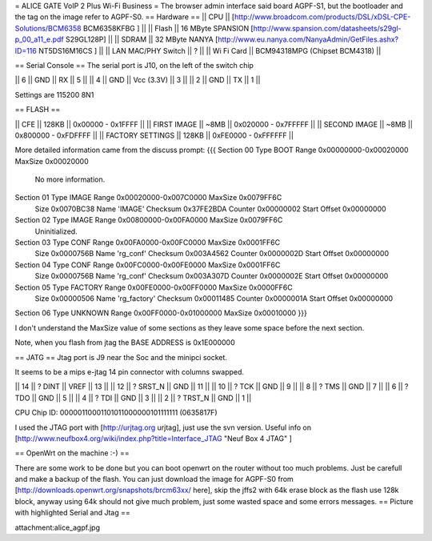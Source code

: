 = ALICE GATE VoIP 2 Plus Wi-Fi Business =
The browser admin interface said board AGPF-S1, but the bootloader and the tag on the image refer to AGPF-S0.
== Hardware ==
|| CPU || [http://www.broadcom.com/products/DSL/xDSL-CPE-Solutions/BCM6358 BCM6358KFBG ] ||
|| Flash || 16 MByte SPANSION [http://www.spansion.com/datasheets/s29gl-p_00_a11_e.pdf S29GL128P] ||
|| SDRAM || 32 MByte NANYA [http://www.eu.nanya.com/NanyaAdmin/GetFiles.ashx?ID=116 NT5DS16M16CS ] ||
|| LAN MAC/PHY Switch || ? ||
|| Wi Fi Card || BCM94318MPG (Chipset BCM4318) ||

== Serial Console ==
The serial port is J10, on the left of the switch chip

|| 6 || GND || RX || 5 ||
|| 4 || GND || Vcc (3.3V) || 3 ||
|| 2 || GND || TX || 1 ||

Settings are 115200 8N1

== FLASH ==

|| CFE || 128KB || 0x00000 - 0x1FFFF ||
|| FIRST IMAGE || ~8MB || 0x020000 - 0x7FFFFF ||
|| SECOND IMAGE || ~8MB || 0x800000 - 0xFDFFFF ||
|| FACTORY SETTINGS || 128KB || 0xFE0000 - 0xFFFFFF ||
 
More detailed information came from the discuss prompt:
{{{
Section 00 Type BOOT       Range 0x00000000-0x00020000 MaxSize 0x00020000
        No more information.

Section 01 Type IMAGE      Range 0x00020000-0x007C0000 MaxSize 0x0079FF6C
        Size 0x0070BC38 Name 'IMAGE'
        Checksum 0x37FE2BDA Counter 0x00000002 Start Offset 0x00000000

Section 02 Type IMAGE      Range 0x00800000-0x00FA0000 MaxSize 0x0079FF6C
        Uninitialized.

Section 03 Type CONF       Range 0x00FA0000-0x00FC0000 MaxSize 0x0001FF6C
        Size 0x0000756B Name 'rg_conf'
        Checksum 0x003A4562 Counter 0x0000002D Start Offset 0x00000000

Section 04 Type CONF       Range 0x00FC0000-0x00FE0000 MaxSize 0x0001FF6C
        Size 0x0000756B Name 'rg_conf'
        Checksum 0x003A307D Counter 0x0000002E Start Offset 0x00000000

Section 05 Type FACTORY    Range 0x00FE0000-0x00FF0000 MaxSize 0x0000FF6C
        Size 0x00000506 Name 'rg_factory'
        Checksum 0x00011485 Counter 0x0000001A Start Offset 0x00000000

Section 06 Type UNKNOWN    Range 0x00FF0000-0x01000000 MaxSize 0x00010000
}}}

I don't understand the MaxSize value of some sections as they leave some space before the next section.

Note, when you flash from jtag the BASE ADDRESS is 0x1E000000

== JATG ==
Jtag port is J9 near the Soc and the minipci socket.

It seems to be a mips e-jtag 14 pin connector with columns swapped.

|| 14 || ? DINT || VREF || 13 ||
|| 12 || ? SRST_N || GND || 11 ||
|| 10 || ? TCK || GND || 9 ||
|| 8 || ? TMS || GND || 7 ||
|| 6 || ? TDO || GND || 5 ||
|| 4 || ? TDI || GND || 3 ||
|| 2 || ? TRST_N || GND || 1 ||

CPU Chip ID: 00000110001101011000000101111111 (0635817F)

I used the JTAG port with [http://urjtag.org urjtag], just use the svn version. Useful info on [http://www.neufbox4.org/wiki/index.php?title=Interface_JTAG "Neuf Box 4 JTAG" ]

== OpenWrt on the machine :-) ==

There are some work to be done but you can boot openwrt on the router without too much problems. Just be carefull and make a backup of the flash.
You can just download the image for AGPF-S0 from [http://downloads.openwrt.org/snapshots/brcm63xx/ here], skip the jffs2 with 64k erase block as the flash use 128k block, anyway using 64k should not give much problem, just some wasted space and some errors messages.
== Picture with highlighted Serial and Jtag ==

attachment:alice_agpf.jpg
